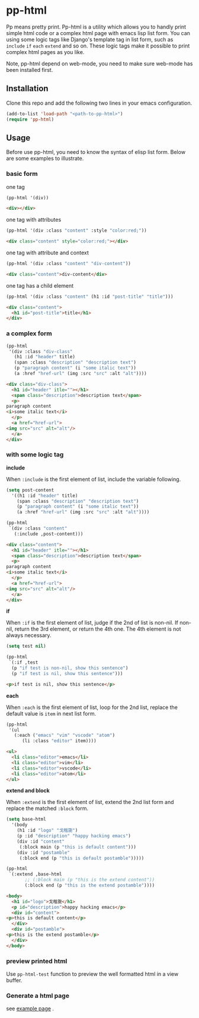 #+HTML_HEAD: <link rel="stylesheet" type="text/css" href="https://blog.geekinney.com/static/light.css"/>
* pp-html
Pp means pretty print. Pp-html is a utility which allows you to handly print simple html code or a complex html page with emacs lisp list form. You can using some logic tags like Django's template tag in list form, such as =include= =if= =each= =extend= and so on. These logic tags make it possible to print complex html pages as you like.

Note, pp-html depend on web-mode, you need to make sure web-mode has been installed first.

** Installation
   Clone this repo and add the following two lines in your emacs configuration.

#+BEGIN_SRC emacs-lisp
(add-to-list 'load-path "<path-to-pp-html>")
(require 'pp-html)
#+END_SRC

** Usage
   Before use pp-html, you need to know the syntax of elisp list form. Below are some examples to illustrate.

*** basic form
    one tag

    #+BEGIN_SRC emacs-lisp :exports both :wrap src html
    (pp-html '(div))
    #+END_SRC

    #+RESULTS:
    #+begin_src html
    <div></div>
    #+end_src

    one tag with attributes
    #+BEGIN_SRC emacs-lisp :exports both :wrap src html
    (pp-html '(div :class "content" :style "color:red;"))
    #+END_SRC

    #+RESULTS:
    #+begin_src html
    <div class="content" style="color:red;"></div>
    #+end_src

    one tag with attribute and context
    #+BEGIN_SRC emacs-lisp :exports both :wrap src html
    (pp-html '(div :class "content" "div-content"))
    #+END_SRC

    #+RESULTS:
    #+begin_src html
    <div class="content">div-content</div>
    #+end_src

    one tag has a child element
    #+BEGIN_SRC emacs-lisp :exports both :wrap src html
    (pp-html '(div :class "content" (h1 :id "post-title" "title")))
    #+END_SRC

    #+RESULTS:
    #+begin_src html
    <div class="content">
      <h1 id="post-title">title</h1>
    </div>
    #+end_src
    
*** a complex form
    #+BEGIN_SRC emacs-lisp :exports both :wrap src html
    (pp-html
     '(div :class "div-class"
	   (h1 :id "header" title)
	   (span :class "description" "description text")
	   (p "paragraph content" (i "some italic text"))
	   (a :href "href-url" (img :src "src" :alt "alt"))))
    #+END_SRC

    #+RESULTS:
    #+begin_src html
    <div class="div-class">
      <h1 id="header" itle=""></h1>
      <span class="description">description text</span>
      <p>
	paragraph content
	<i>some italic text</i>
      </p>
      <a href="href-url">
	<img src="src" alt="alt"/>
      </a>
    </div>
    #+end_src
    
*** with some logic tag
   
    *include*
    
    When =:include= is the first element of list, include the variable following.
    
    #+BEGIN_SRC emacs-lisp :exports both :wrap src html
    (setq post-content
	  '((h1 :id "header" title)
	    (span :class "description" "description text")
	    (p "paragraph content" (i "some italic text"))
	    (a :href "href-url" (img :src "src" :alt "alt"))))

    (pp-html
     `(div :class "content"
	   (:include ,post-content)))
    #+END_SRC

    #+RESULTS:
    #+begin_src html
    <div class="content">
      <h1 id="header" itle=""></h1>
      <span class="description">description text</span>
      <p>
	paragraph content
	<i>some italic text</i>
      </p>
      <a href="href-url">
	<img src="src" alt="alt"/>
      </a>
    </div>
    #+end_src

    *if*
    
    When =:if= is the first element of list, judge if the 2nd of list is non-nil. If non-nil, return the 3rd element, or return the 4th one. The 4th element is not always necessary.

    #+BEGIN_SRC emacs-lisp :exports both :wrap src html
    (setq test nil)

    (pp-html
     `(:if ,test
	  (p "if test is non-nil, show this sentence")
	  (p "if test is nil, show this sentence")))
    #+END_SRC

    #+RESULTS:
    #+begin_src html
    <p>if test is nil, show this sentence</p>
    #+end_src

    *each*
    
    When =:each= is the first element of list, loop for the 2nd list, replace the default value is =item= in next list form.
    #+BEGIN_SRC emacs-lisp :exports both :wrap src html
    (pp-html
     '(ul
       (:each ("emacs" "vim" "vscode" "atom")
	      (li :class "editor" item))))
    #+END_SRC

    #+RESULTS:
    #+begin_src html
    <ul>
      <li class="editor">emacs</li>
      <li class="editor">vim</li>
      <li class="editor">vscode</li>
      <li class="editor">atom</li>
    </ul>
    #+end_src

    *extend and block*
    
    When =:extend= is the first element of list, extend the 2nd list form and replace the matched =:block= form.

    #+BEGIN_SRC emacs-lisp :exports both :wrap src html
    (setq base-html
	  '(body
	    (h1 :id "logo" "戈楷旎")
	    (p :id "description" "happy hacking emacs")
	    (div :id "content"
		 (:block main (p "this is default content")))
	    (div :id "postamble"
		 (:block end (p "this is default postamble")))))

    (pp-html
     `(:extend ,base-html
	       ;; (:block main (p "this is the extend content"))
	       (:block end (p "this is the extend postamble"))))
    #+END_SRC

    #+RESULTS:
    #+begin_src html
    <body>
      <h1 id="logo">戈楷旎</h1>
      <p id="description">happy hacking emacs</p>
      <div id="content">
	<p>this is default content</p>
      </div>
      <div id="postamble">
	<p>this is the extend postamble</p>
      </div>
    </body>
    #+end_src

*** preview printed html
    Use =pp-html-test= function to  preview the well formatted html in a view buffer. 

    [[./pp-html-test.gif]]

*** Generate a html page
    see [[./example.org][example page]] .
